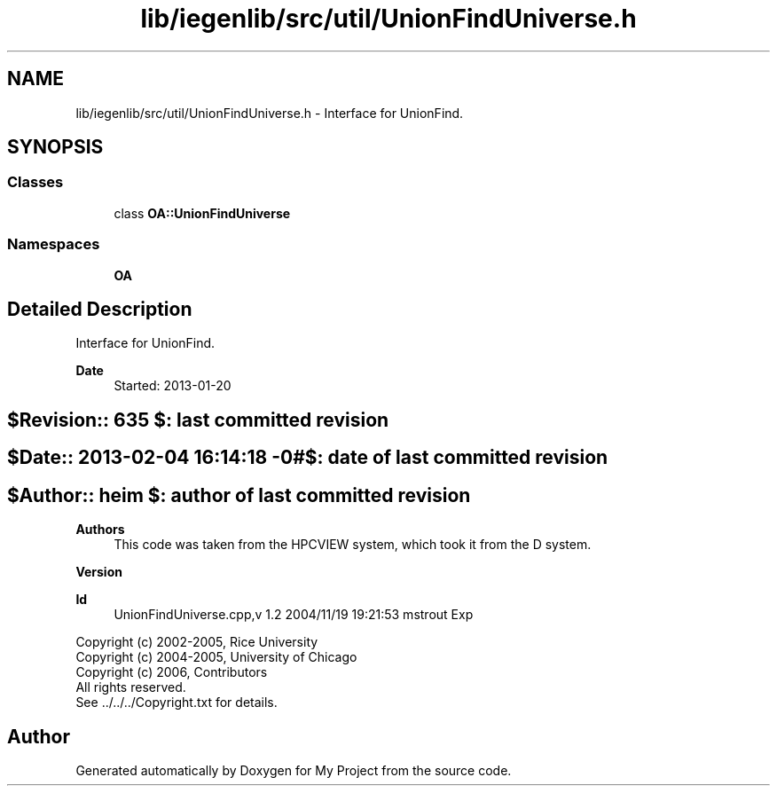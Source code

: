 .TH "lib/iegenlib/src/util/UnionFindUniverse.h" 3 "Sun Jul 12 2020" "My Project" \" -*- nroff -*-
.ad l
.nh
.SH NAME
lib/iegenlib/src/util/UnionFindUniverse.h \- Interface for UnionFind\&.  

.SH SYNOPSIS
.br
.PP
.SS "Classes"

.in +1c
.ti -1c
.RI "class \fBOA::UnionFindUniverse\fP"
.br
.in -1c
.SS "Namespaces"

.in +1c
.ti -1c
.RI " \fBOA\fP"
.br
.in -1c
.SH "Detailed Description"
.PP 
Interface for UnionFind\&. 


.PP
\fBDate\fP
.RS 4
Started: 2013-01-20 
.RE
.PP
.SH "$Revision:: 635                $: last committed revision"
.PP
.SH "$Date:: 2013-02-04 16:14:18 -0#$: date of last committed revision"
.PP
.SH "$Author:: heim                 $: author of last committed revision"
.PP
\fBAuthors\fP
.RS 4
This code was taken from the HPCVIEW system, which took it from the D system\&.
.RE
.PP
\fBVersion\fP
.RS 4
.RE
.PP
\fBId\fP
.RS 4
UnionFindUniverse\&.cpp,v 1\&.2 2004/11/19 19:21:53 mstrout Exp 
.RE
.PP
.PP
Copyright (c) 2002-2005, Rice University 
.br
 Copyright (c) 2004-2005, University of Chicago 
.br
 Copyright (c) 2006, Contributors 
.br
 All rights reserved\&. 
.br
 See \&.\&./\&.\&./\&.\&./Copyright\&.txt for details\&. 
.br
 
.SH "Author"
.PP 
Generated automatically by Doxygen for My Project from the source code\&.
